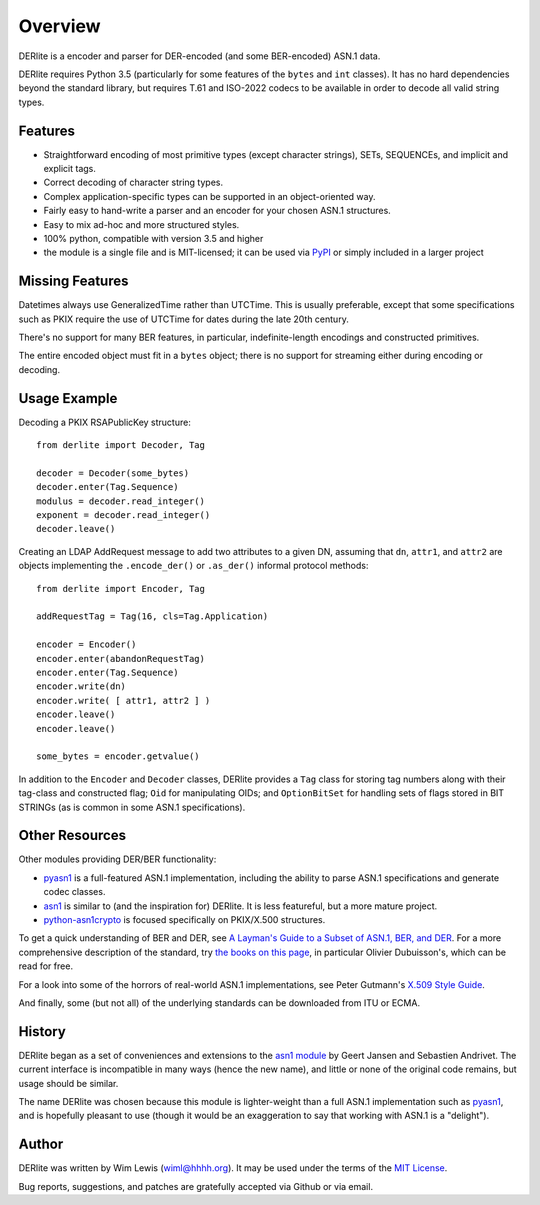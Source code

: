 ========
Overview
========

DERlite is a encoder and parser for DER-encoded (and some BER-encoded) ASN.1 data.

DERlite requires Python 3.5 (particularly for some features of the
``bytes`` and ``int`` classes).
It has no hard dependencies beyond the standard library,
but requires T.61 and ISO-2022 codecs to be available in order
to decode all valid string types.

Features
========

- Straightforward encoding of most primitive types (except character
  strings), SETs, SEQUENCEs, and implicit and explicit tags.
- Correct decoding of character string types.
- Complex application-specific types can be supported in an object-oriented way.
- Fairly easy to hand-write a parser and an encoder for your chosen
  ASN.1 structures.
- Easy to mix ad-hoc and more structured styles.
- 100% python, compatible with version 3.5 and higher
- the module is a single file and is MIT-licensed; it can be used via
  PyPI_ or simply included in a larger project

  
Missing Features
================

Datetimes always use GeneralizedTime rather than UTCTime. This is
usually preferable, except that some specifications such as PKIX
require the use of UTCTime for dates during the late 20th century.

There's no support for many BER features, in particular,
indefinite-length encodings and constructed primitives.

The entire encoded object must fit in a ``bytes`` object;
there is no support for streaming either during encoding or decoding.

Usage Example
=============

Decoding a PKIX RSAPublicKey structure::

  from derlite import Decoder, Tag
  
  decoder = Decoder(some_bytes)
  decoder.enter(Tag.Sequence)
  modulus = decoder.read_integer()
  exponent = decoder.read_integer()
  decoder.leave()

Creating an LDAP AddRequest message to add two attributes to a given
DN, assuming that ``dn``, ``attr1``, and ``attr2`` are objects
implementing the ``.encode_der()`` or ``.as_der()`` informal protocol
methods::

  from derlite import Encoder, Tag

  addRequestTag = Tag(16, cls=Tag.Application)
  
  encoder = Encoder()
  encoder.enter(abandonRequestTag)
  encoder.enter(Tag.Sequence)
  encoder.write(dn)
  encoder.write( [ attr1, attr2 ] )
  encoder.leave()
  encoder.leave()

  some_bytes = encoder.getvalue()

In addition to the ``Encoder`` and ``Decoder`` classes, DERlite
provides a ``Tag`` class for storing tag numbers along with their
tag-class and constructed flag; ``Oid`` for manipulating OIDs;
and ``OptionBitSet`` for handling sets of flags stored in BIT
STRINGs (as is common in some ASN.1 specifications).

Other Resources
===============

Other modules providing DER/BER functionality:

- `pyasn1`_ is a full-featured ASN.1 implementation, including the ability
  to parse ASN.1 specifications and generate codec classes.
- `asn1`_ is similar to (and the inspiration for) DERlite. It is less
  featureful, but a more mature project.
- `python-asn1crypto`_ is focused specifically on PKIX/X.500 structures.


To get a quick understanding of BER and DER, see `A Layman's Guide to a Subset of ASN.1, BER, and DER <http://luca.ntop.org/Teaching/Appunti/asn1.html>`_.
For a more comprehensive description of the standard, try `the books on this page <http://www.oss.com/asn1/resources/books-whitepapers-pubs/asn1-books.html#dubuisson>`_, in particular Olivier Dubuisson's, which can be read for free.

For a look into some of the horrors of real-world ASN.1 implementations, see Peter Gutmann's `X.509 Style Guide <https://www.cs.auckland.ac.nz/~pgut001/pubs/x509guide.txt>`_.

And finally, some (but not all) of the underlying standards can be downloaded from ITU or ECMA.


History
=======

DERlite began as a set of conveniences and extensions to the
`asn1 module`_ by Geert Jansen and Sebastien Andrivet.  The current
interface is incompatible in many ways (hence the new name), and
little or none of the original code remains, but usage should be
similar.

The name DERlite was chosen because this module is lighter-weight than
a full ASN.1 implementation such as `pyasn1`_, and is hopefully
pleasant to use (though it would be an exaggeration to say that
working with ASN.1 is a "delight").

Author
======

DERlite was written by Wim Lewis (`wiml@hhhh.org`_). It may be used
under the terms of the `MIT License`_.

Bug reports, suggestions, and patches are gratefully accepted via
Github or via email.

.. _asn1: https://github.com/andrivet/python-asn1
.. _pyasn1: https://github.com/etingof/pyasn1
.. _PyPI: https://pypi.python.org/pypi
.. _asn1 module: https://github.com/andrivet/python-asn1
.. _python-asn1crypto: https://github.com/wbond/asn1crypto
.. _MIT License: https://opensource.org/licenses/MIT
.. _wiml@hhhh.org: mailto:wiml@hhhh.org


